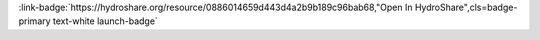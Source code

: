 .. _0886014659d443d4a2b9b189c96bab68:

.. title:: White Clay Creek - Stage, Streamflow / Discharge (1968-2014)

.. raw:: html

    <div class=example-title>
        <h1> White Clay Creek - Stage, Streamflow / Discharge (1968-2014) </h1>
    </div>






.. container:: launch-container pb-1
    
         
            :link-badge:`https://hydroshare.org/resource/0886014659d443d4a2b9b189c96bab68,"Open In HydroShare",cls=badge-primary text-white launch-badge`
        
    


.. raw:: html

    <br />&nbsp;
    <hr>
    <br />&nbsp;





.. dropdown:: Anthony Aufdenkampe
    :container: + shadow btn-author
    :animate: fade-in-slide-down
    :body: bg-light text-left
    
    LimnoTech 

    
    :link-badge:`aaufdenkampe@limno.com,"Email",cls=badge-primary text-white`
    

    
    :link-badge:`https://hydroshare.org/user/987/,"Webpage",cls=badge-primary text-white`
    



.. dropdown:: Denis Newbold
    :container: + shadow btn-author
    :animate: fade-in-slide-down
    :body: bg-light text-left
    
    Stroud Water Research Center 

    
    :link-badge:`newbold@stroudcenter.org,"Email",cls=badge-primary text-white`
    

    



.. dropdown:: Sara Geleskie Damiano
    :container: + shadow btn-author
    :animate: fade-in-slide-down
    :body: bg-light text-left
    
    Stroud Water Research Center 

    
    :link-badge:`sdamiano@stroudcenter.org,"Email",cls=badge-primary text-white`
    

    
    :link-badge:`https://hydroshare.org/user/2079/,"Webpage",cls=badge-primary text-white`
    



.. dropdown:: Charles Dow
    :container: + shadow btn-author
    :animate: fade-in-slide-down
    :body: bg-light text-left
    
     

    
    :link-badge:`cdow@stroudcenter.org,"Email",cls=badge-primary text-white`
    

    
    :link-badge:`https://hydroshare.org/user/1326/,"Webpage",cls=badge-primary text-white`
    




.. raw:: html

    <br />&nbsp;
    <br />&nbsp;

    <div class=example-description>
    
    <h2> Description </h2>

    
    
    <p>Continuous streamflow data collected by the Stroud Water Research Center within the 3rd-order research watershed, White Clay Creek above McCue Road.Variables:  Gage height, DischargeDate Range:  (1968-2014)Dataset Creators/Authors:  Stroud Water Research CenterContact:  Sara G. Damiano, Stroud Water Research Center, 970 Spencer Road, Avondale, PA 19311, <sdamiano@stroudcenter.org>Denis Newbold, Stroud Water Research Center, 970 Spencer Road, Avondale, PA 19311. <newbold@stroudcenter.org>Anthony Aufdenkampe, Stroud Water Research Center, 970 Spencer Road, Avondale, PA 1931.1 <aufdenkampe@stroudcenter.org> Field Area:   White Clay Creek @ SWRC | Christina River BasinCopied from:Stroud Water Research Center (2014). "CZO Dataset: White Clay Creek - Stage, Streamflow / Discharge (1968-2014)." Retrieved 09 Nov 2017, from http://criticalzone.org/christina/data/dataset/2464/.NOTE: does not include data in this CZO Data listing that was from this site: WCC2154: White Clay Creek, west branch at Rt. 926, downstream side.In addition,  Aufdenkampe added an example Jupyter Notebook in Python (CZODisplaytoDataFrame_WCC-Flow.ipynb), to create a single concatenated data frame and export to a single CSV file (CRB_WCC_STAGEFLOW_from_df.csv). The full example can be found at https://github.com/aufdenkampe/EnviroDataScripts/tree/master/CZODisplayParsePlot.</p>
    
    
    
    </div>

.. panels::
    :container: container pb-1 example-panels
    :card: shadow
    :column: col-lg-6 col-md-6 col-sm-12 col-xs-12 p-2
    :body: text-left

    ---
    

       **Source Code**
       ^^^^^^^^^^^
     .. toctree::
        :maxdepth: 1
        :titlesonly:
        :glob:
        
        
        ./notebooks/**
        
     
     
